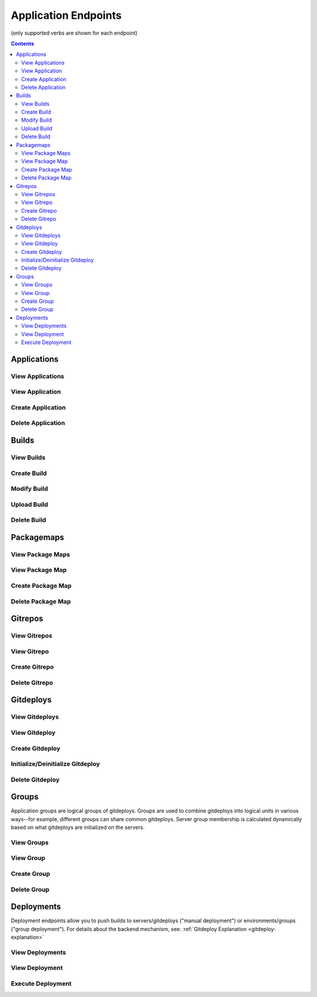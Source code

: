 =====================
Application Endpoints
=====================
(only supported verbs are shown for each endpoint)

.. contents:: Contents

Applications
------------

View Applications
^^^^^^^^^^^^^^^^^

.. http:get::   /app

   Returns terse list of applications


   **Example request**:

   .. sourcecode:: bash

      $ curl -XGET '/app'


View Application
^^^^^^^^^^^^^^^^

.. http:get::   /app/(string: app_name)

   Returns detail about the application including creation datetime, child resources available and a census of
   environments/groups/servers/gitdeploys and the builds deployed to them.

   The format of census is as follows:

   .. sourcecode:: json

      {
        "ENVIRONMENT_NAME": {
            "GROUP_NAME": {
                "SERVER_NAME": {
                    "GITDEPLOY_NAME": {
                        "committed": "BUILD_NAME",
                        "deployed": "BUILD_NAME"
                    }
                }
            }
        }
      }

   The difference between *committed* and *deployed* occurs when different gitdeploys share a common gitrepo. If
   gitdeployA and gitdeployB share a common gitrepoFoo, after FooBuild is deployed to gitdeployA (or any groups that
   contain gitdeployA), FooBuild will be shown as committed and deployed to gitdeployA. However it will be only shown
   as *committed* to gitdeployB (because it shares gitrepoFoo), while not deployed yet (the *deployed* field will still
   show the previous build). This can also happen with failed rolling deployments when only a fraction of the servers
   in a group are successfully deployed to.

   **Example request**:

   .. sourcecode:: bash

      $ curl -XGET '/app/widgetmaker'


Create Application
^^^^^^^^^^^^^^^^^^

.. http:put::   /app

   :param app_name: application name
   :type app_name: string

   Create a new application.


   **Example request**:

   .. sourcecode:: bash

      $ curl -XPUT '/app?app_name=widgetmaker'


Delete Application
^^^^^^^^^^^^^^^^^^

.. http:delete::   /app/(string: app_name)

   Remove an application.

   .. WARNING::
      This will also delete all data associated with that application. This cannot be undone.

   **Example request**:

   .. sourcecode:: bash

      $ curl -XDELETE '/app/widgetmaker'


Builds
------

View Builds
^^^^^^^^^^^

.. http:get::   /app/(string: app_name)/builds

   Returns list of all application builds.


   **Example request**:

   .. sourcecode:: bash

      $ curl -XGET '/app/widgetmaker/builds'


Create Build
^^^^^^^^^^^^

.. http:put::   /app/(string: app_name)/builds

   :param build_name: build name
   :jsonparam string body: JSON object containing optional attributes
   :type build_name: string

   Create a new build object.

   **Example request**:

   .. sourcecode:: bash

      $ curl -XPUT '/app/widgetmakers/builds?build_name=1-master' -d '{ "attributes": { "branch_name": "master" } }'


Modify Build
^^^^^^^^^^^^

.. http:patch::   /app/(string: app_name)/builds/(string: build_name)

   :jsonparam string body: JSON object containing optional attributes to modify

   Modify the attributes of a build object.

   .. NOTE::
      Attributes is the only valid key to modify. The provided attributes attribute will replace whatever is
      currently on the build object.

   **Example request**:

   .. sourcecode:: bash

      $ curl -XPATCH '/app/widgetmakers/builds/1-master' -d '{ "attributes": { "branch_name": "something-else" } }'


Upload Build
^^^^^^^^^^^^

.. http:post::   /app/(string: app_name)/builds/(string: build_name)

   :param file_type: file type (either "zip", "tar.gz" or "tar.bz2")
   :type file_type: string
   :param indirect_url: URL-encoded location to download the build from (optional, only for indirect uploads)
   :type indirect_url: string
   :param verify: (optional) If doing indirect upload, verify SSL certificate on indirect_url if present (defaults to True)
   :type verify: string (boolean)
   :param package_map: (optional) name of package map to apply to the build (if not specified, only the master package will be created)
   :type package_map: string
   :formparameter build: File data (optional, only if indirect_url isn't specified)

   Upload a build. This can be done either directly by including file data in a form post,
   or indirectly by providing a URL-encoded location that elita can download the build from.

   Optionally, the name of a package map can be supplied in the package_map parameter. After upload is successful, the
   package map will be applied to the build, creating all packages specified in the map.

   .. ATTENTION::
      The build object must created first (via PUT; see above) before data can be uploaded to it.

   .. NOTE::
      If indirect_url is specified it will always be used, even if the form parameter *build* is also provided in the
      same request.

   **Example request (direct)**:

   .. sourcecode:: bash

      $ curl -XPOST '/app/widgetmakers/builds/1-master?file_type=zip' -F "build=@/home/user/build.zip"

   **Example request (indirect)**:

   .. sourcecode:: bash

      # indirect upload from http://foobar.com/build.zip
      $ curl -XPOST '/app/widgetmakers/builds/1-master?file_type=zip&indirect_url=http%3A%2F%2Ffoobar.com%2Fbuild.zip'


Delete Build
^^^^^^^^^^^^

.. http:delete::   /app/(string: app_name)/builds/(string: build_name)

   Remove a build object. This will delete all uploaded data associated with this object.

   **Example request**:

   .. sourcecode:: bash

      $ curl -XDELETE '/app/widgetmakers/builds/1-master'


Packagemaps
-----------

View Package Maps
^^^^^^^^^^^^^^^^^

.. http:get::       /app/(string: app_name)/packagemaps

   View all package maps associated with the application.

   **Example request**:

   .. sourcecode:: bash

      $ http GET '/app/widgetmakers/packagemaps'


View Package Map
^^^^^^^^^^^^^^^^

.. http:get::       /app/(string: app_name)/packagemaps/(string: packagemap_name)

   View individual package map.

   **Example request**:

   .. sourcecode:: bash

      $ http GET '/app/widgetmakers/packagemaps/my_package_map'


Create Package Map
^^^^^^^^^^^^^^^^^^

.. http:put::   /app/(string: app_name)/packagemaps

   :param name: package map name
   :type name: string
   :jsonparam string body: JSON object containing package map

   Create a new package map.

   A package map is a mapping of package names to one or more filename patterns. Patterns are interpreted as glob expressions
   including '**' syntax for recursive matching (similar to globstar option of the bash shell). Each package must have a
   "patterns" key consisting of a list of one or more pattern strings.

   There can be any number of packages within the package map, and there must be at least one pattern associated with each package.

   **Package Map Format**

   A package map is a mapping of package name (which can be an arbitrary string) to a JSON object consisting of the
   following fields:

   - *patterns* (required, list of strings): a list of glob-style patterns which will be matched against
     filenames (including paths) in the master package. Matching files will be included in the package. "**" (double
     star) may be used for recursive matching.
   - *prefix* (optional, string): this string will be prepended to the archive name of each file in the package. Path
     separators can be used to create a directory hierarchy. This is performed after remove_prefix is processed (if
     present).
   - *remove_prefix* (optional, string): if this string is present in the filename (including path), it will be removed
     exactly once beginning from the left. Prefix removal always occurs prior to prefix prepending via the "prefix" field.


   **Example JSON body**

   .. sourcecode:: json

      {
        "packages": {

           "binaries": {
               "patterns": [ "bin/**/*" ]
           },
           "configs": {
               "patterns": [ "conf/**/*.xml" ],
               "prefix": "app-config/"
           }

        }
      }

   The above package map creates two packages: "binaries" and "configs". The first ("binaries") contains all files in
   the top-level "bin/" directory within the master package. The files are added recursively preserving directory structure.

   The second package ("configs") includes all XML files under the top-level "conf/" directory within the master package.
   Note that it also preserves the directory structure (but directories that do not contain matching files will not be included).

   Note also that the "configs" package contains a prefix field. The prefix will be prepended to the archive name of every
   file in the package. For example, if a file "conf/a/b/main.xml" is added to the package, the archive name (the name that
   the file will have when the package is unpacked) will be "app-config/conf/a/b/main.xml". There is another optional field
   called "remove_prefix" which does the opposite: if that string is present in the filename, it will be removed a maximum
   of one time starting from the left.

   **Example request**:

   .. sourcecode:: bash

      $ echo '{ "packages": { "binaries": { "patterns": [ "bin/**/*" ] } } }' |http PUT '/app/widgetmakers/packagemaps?name=example_map'


Delete Package Map
^^^^^^^^^^^^^^^^^^

.. http:delete::   /app/(string: app_name)/packagemaps/(string: map_name)

   Remove a package map.

   **Example request**:

   .. sourcecode:: bash

      $ http DELETE '/app/widgetmakers/packagemaps/example_map'


Gitrepos
--------

View Gitrepos
^^^^^^^^^^^^^

.. http:get::   /app/(string: app_name)/gitrepos

   View gitrepos.


   **Example request**:

   .. sourcecode:: bash

      $ curl -XGET '/app/widgetmakers/gitrepos'


View Gitrepo
^^^^^^^^^^^^

.. http:get::   /app/(string: app_name)/gitrepos/(string: gitrepo_name)

   View individual gitrepo.


   **Example request**:

   .. sourcecode:: bash

      $ curl -XGET '/app/widgetmakers/gitrepos/MyRepo1'


Create Gitrepo
^^^^^^^^^^^^^^

.. http:put::   /app/(string: app_name)/gitrepo

   :param name: repository name
   :type name: string
   :param existing: does repository currently exist?
   :type existing: boolean ("true"/"false")
   :param gitprovider: name of gitprovider
   :type gitprovider: string
   :param keypair: name of keypair
   :type keypair: string


   Create a new gitrepo. If the parameter "existing" is false, Elita will create the repository using the gitprovider
   API.

   **Example request**:

   .. sourcecode:: bash

      $ curl -XPUT '/app/widgetmakers/gitrepos?name=MyRepo1&existing=false&gitprovider=gp1&keypair=kp1'


Delete Gitrepo
^^^^^^^^^^^^^^

.. http:delete::   /app/(string: app_name)/gitrepos/(string: gitrepo_name)

   Remove a gitrepo object. This will *not* delete the underlying repository from the gitprovider.

   **Example request**:

   .. sourcecode:: bash

      $ curl -XDELETE '/app/widgetmakers/gitrepos/MyRepo1'


Gitdeploys
----------

.. _gitdeploy-endpoints:

View Gitdeploys
^^^^^^^^^^^^^^^

.. http:get::   /app/(string: app_name)/gitdeploys

   View gitdeploys.


   **Example request**:

   .. sourcecode:: bash

      $ curl -XGET '/app/widgetmakers/gitdeploys'


View Gitdeploy
^^^^^^^^^^^^^^

.. http:get::   /app/(string: app_name)/gitdeploys/(string: gitdeploy_name)

   View individual gitdeploy.


   **Example request**:

   .. sourcecode:: bash

      $ curl -XGET '/app/widgetmakers/gitdeploys/WebApplication'


Create Gitdeploy
^^^^^^^^^^^^^^^^

.. http:put::   /app/(string: app_name)/gitdeploys

   :param name: gitdeploy name
   :type name: string
   :jsonparam string body: JSON object containing gitdeploy object

   Create a new gitdeploy. You must provide a valid JSON-encoded gitdeploy object in the body of the request.

   The *required* top-level keys are:
        "package" - the build package to deploy. Must be a string and must be a valid package name. Note that this
        is *not* checked for validity at the time of gitdeploy creation, allowing you to create gitdeploys prior to
        implementing packaging.

        "location" - an object describing where to deploy on end servers (see below)

   Additional *optional* top-level keys are:
        "attributes" - user-defined attributes

        "options" - git options (see below)

        "action" - pre/post salt states to run in addition to the deployment (see below)

   Location object:
        The location object is a JSON object that has the following required keys:

        "path" - absolute deployment path on end servers. This is where the gitrepo will be cloned.

        "gitrepo" - name of gitrepo to deploy at *path*.

        "default_branch" - name of git branch to deploy (use 'master' unless you know you need something else)

   Options object:
        The options object allow you to specify the following git options which are used during deployments:

        "favor" - can be "ours" (local) or "theirs" (remote). Defaults to "ours". This reduces the chances of merge
        failures if local changes exist, preferring the local changes to the incoming remote changes.

        "ignore-whitespace" - "true"/"false". Also reduces likelihood of merge conflicts. Defaults to true.

        "gitignore" - a list of strings representing the .gitignore file *on end servers*. Use this to ignore
        local changes on end servers so they don't cause failed deployments.

   Actions object:
        The actions object allows you to inject salt states into the gitdeploy. It consists of two keys: "prepull"
        and "postpull". As the names suggest, "prepull" is executed immediately prior to deployment and "postpull" is
        executed immediately afterward.

        Salt states by convention are usually expressed as YAML. This is easily translated into JSON. Keep in mind,
        however, that every state must have a unique ID. It's therefore preferable to express them with an arbitrary
        (but unique) ID and an explicit "name" parameter, rather than the more terse form of using the ID as the implicit
        name.

        *Example*:

            This is an idiomatic Salt state to ensure httpd is running (in YAML):
                .. sourcecode:: yaml

                   httpd:
                        service
                        - running

            Prior to injection it should be converted to the following form (in YAML):
                .. sourcecode:: yaml

                   start_apache:
                        service:
                        - name: httpd
                        - running

            Translated into JSON:
                .. sourcecode:: json

                   {
                    "start_apache": {
                        "service": [
                            {
                                "name": "httpd"
                            },
                            "running"
                        ]
                    }
                   }

   **Example gitdeploy object (simple)**:

   .. sourcecode:: json

      {
        "package": "webapplication_pkg",
        "location": {
          "path": "/opt/widgetmaker",
          "default_branch": "master",
          "gitrepo": "wm_webapp_gitrepo"
        }
      }


   **Example gitdeploy object (complex)**:

   .. sourcecode:: json

      {
        "attributes": {
          "description": "Example gitdeploy for Elita documentation"
        },
        "package": "webapplication_pkg",
        "location": {
          "path": "/opt/widgetmaker",
          "default_branch": "master",
          "gitrepo": "wm_webapp_gitrepo"
        },
        "options": {
          "favor": "ours",
          "ignore-whitespace": "true",
          "gitignore": [
            "foo.txt"
          ]
        },
        "actions": {
          "prepull": {
            "stop_apache": {
              "service": [
                {
                  "name": "httpd"
                },
                "dead"
              ]
            }
          },
          "postpull": {
            "start_apache": {
              "service": [
                {
                  "name": "httpd"
                },
                "running"
              ]
            }
          }
        }
      }

   **Example request**:

   .. sourcecode:: bash

      $ curl -XPUT '/app/widgetmakers/gitdeploys?name=WebApp' -d $(cat WebApp.json)


Initialize/Deinitialize Gitdeploy
^^^^^^^^^^^^^^^^^^^^^^^^^^^^^^^^^

.. http:post::   /app/(string: app_name)/gitdeploy/(string: gitdeploy_name)

   :param initialize: initialize gitdeploy
   :type initialize: boolean ("true"/"false")
   :param deinitialize: deinitialize gitdeploy
   :type deinitialize: boolean ("true"/"false")
   :jsonparam string body: JSON object containing the list of servers to initialize/deinitialize

   Initializes (or deinitializes) a gitdeploy from one or more servers.

   "Initializing" is the act of copying required keypairs, setting them up and cloning the gitrepo at the specified
   path. A server must have a gitdeploy initialized on it before deployments to that server can be performed.

   "Deinitializing" is the act of deleting keypairs and the gitrepo from the target servers.

   .. ATTENTION::
      The parent of "path" must exist. For example, if the gitdeploy path is /opt/applications/MyApp, the directory
      /opt/applications must exist. The subfolder MyApp will be created as part of the clone operation.

   Servers object:
      This must have a "servers" key that is a list of servers to apply the initialization/deinitialization to.

      *Example:*

      .. sourcecode:: json

         {
            "servers": [ "web01", "web02", "web03" ]
         }

   **Example request (initialize)**:

   .. sourcecode:: bash

      $ curl -XPOST '/app/widgetmakers/gitdeploys/WebApp?initialize=true' -d '{ "servers": [ "web01" ] }'

   **Example request (deinitialize)**:

   .. sourcecode:: bash

      $ curl -XPOST '/app/widgetmakers/gitdeploys/WebApp?deinitialize=true' -d '{ "servers": [ "web01" ] }'


Delete Gitdeploy
^^^^^^^^^^^^^^^^

.. http:delete::   /app/(string: app_name)/gitdeploys/(string: gitdeploy_name)

   Remove a gitdeploy object.

   **Example request**:

   .. sourcecode:: bash

      $ curl -XDELETE '/app/widgetmakers/gitdeploys/WebApp'


Groups
------

Application groups are logical groups of gitdeploys. Groups are used to combine gitdeploys into logical units in various
ways--for example, different groups can share common gitdeploys. Server group membership is calculated
dynamically based on what gitdeploys are initialized on the servers.


View Groups
^^^^^^^^^^^

.. http:get::   /app/(string: app_name)/groups

   View groups.


   **Example request**:

   .. sourcecode:: bash

      $ curl -XGET '/app/widgetmakers/groups'


View Group
^^^^^^^^^^

.. http:get::   /app/(string: app_name)/groups/(string: group_name)

   :param environemnts: (optional) filter by list of environments
   :type name: string (space-delimited list of environment names)

   View individual group. If *environments* is specified, the servers listed will be filtered by the environments
   specified (will return servers present in *any* of the environments passed).

   The server list returned is dynamically calculated based on the gitdeploys initialized on servers at the time the
   request is made.


   **Example request**:

   .. sourcecode:: bash

      $ curl -XGET '/app/widgetmakers/groups/WebFrontEnd?environments=production+testing'


Create Group
^^^^^^^^^^^^

.. http:put::   /app/(string: app_name)/groups

   :param name: group name
   :type name: string
   :param rolling_deploy: (optional) group requires a rolling (batched) deployment. Defaults to false.
   :type rolling_deploy: boolean ("true"/"false")
   :jsonparam string body: JSON object containing list of gitdeploys

   Create a group. You must supply a JSON-encoded list of gitdeploys in the body of the request. The "gitdeploys" key
   can either be a flat list of strings (unordered) or a list-of-lists (ordered). See :ref:`Group Explanation <group-explanation>`
   for details.

   *Example JSON*:

   .. sourcecode:: json

      {
        "gitdeploys": [ "Configuration", "WebApplication", "StaticAssets" ]
      }

   **Example request**:

   .. sourcecode:: bash

      $ curl -XPUT '/app/widgetmakers/groups?name=WebFrontEnd' -d '{ "gitdeploys": [ "Configuration", "WebApplication", "StaticAssets" ] }'


Delete Group
^^^^^^^^^^^^

.. http:delete::   /app/(string: app_name)/groups/(string: group_name)

   Remove a group object.

   **Example request**:

   .. sourcecode:: bash

      $ curl -XDELETE '/app/widgetmakers/groups/WebFrontEnd'


Deployments
-----------

Deployment endpoints allow you to push builds to servers/gitdeploys ("manual deployment") or environments/groups ("group
deployment"). For details about the backend mechanism, see: :ref:`Gitdeploy Explanation <gitdeploy-explanation>`

View Deployments
^^^^^^^^^^^^^^^^

.. http:get::   /app/(string: app_name)/deployments

   :param details: include all details
   :type details: "true"/"false"

   View all deployments (by id). If details=true is passed, all detail for each deployment will be included in output
   (potentially a large amount of data).


   **Example request**:

   .. sourcecode:: bash

      $ curl -XGET '/app/widgetmakers/deployments'


View Deployment
^^^^^^^^^^^^^^^

.. http:get::   /app/(string: app_name)/deployments/(string: deployment_id)

   View deployment detail.


   **Example request**:

   .. sourcecode:: bash

      $ curl -XGET '/app/widgetmakers/deployments/53716bfddf15e00e19043b8f'


Execute Deployment
^^^^^^^^^^^^^^^^^^

.. http:post::   /app/(string: app_name)/deployments

   :param build_name: name of build to deploy
   :type build_name: string
   :param rolling_divisor: (optional) divisor for calculating rolling batches ("split into N batches"). Default is 2.
   :type rolling_divisor: zero or positive integer
   :param rolling_pause: (optional) pause for N seconds between rolling batches. Default is 0.
   :type rolling_pause: zero or positive integer
   :param ordered_pause: (optional) pause for N seconds between ordered gitdeploy batches. Default is 0.
   :type ordered_pause: positive integer
   :jsonparam string body: JSON object containing deployment target specification

   Perform a deployment.

   There are two general 'styles' of deployment: *manual deployment* and *group deployment*.

   A *manual deployment* is one in which you specify the individual servers and gitdeploys to which you want to deploy
   the build. This gives you the most flexibility but is also the most verbose. It also does not allow for automatic rolling
   deployments.

   A *group deployment* is one in which you specify only the *environment(s)* and the *group(s)* to deploy to. Elita will
   calculate the servers and gitdeploys that satisfy both specifications and--if the relevant groups require it--
   will perform an automatic batched rolling deploy.

   **Pause Options**

   The "rolling_pause" parameter is the number of seconds to wait between batches (the total number of servers split using
   the rolling_divisor parameter). If any groups contain ordered gitdeploys, the batches will be further split into batches
   to enforce the ordering.

   For example, if rolling_divisor is two (2), without ordering the servers would be split into two evenly sized batches.
   If each group had a set of two ordered gitdeploys, the servers would be split into four (4) batches. Batches 1 and 3
   would be "ordered" batches and, after complete, would result in a pause of ordered_pause seconds. Batch 2 would result
   in a rolling_pause (batch 4 is last and so would not have any pause afterward).

   **Example request (manual)**:

   .. sourcecode:: bash

      $ curl -XPOST '/app/widgetmakers/deployments?build_name=5-master' -d '{ "servers": [ "web01" ], "gitdeploys":
       [ "WebApplication", "Configuration" ] }'


   **Example request (group)**:

   .. sourcecode:: bash

      $ curl -XPOST '/app/widgetmakers/deployments?build_name=5-master&rolling_divisor=4' -d '{ "environments": [ "production" ],
      "groups": [ "WebFrontEnd" ] }'

